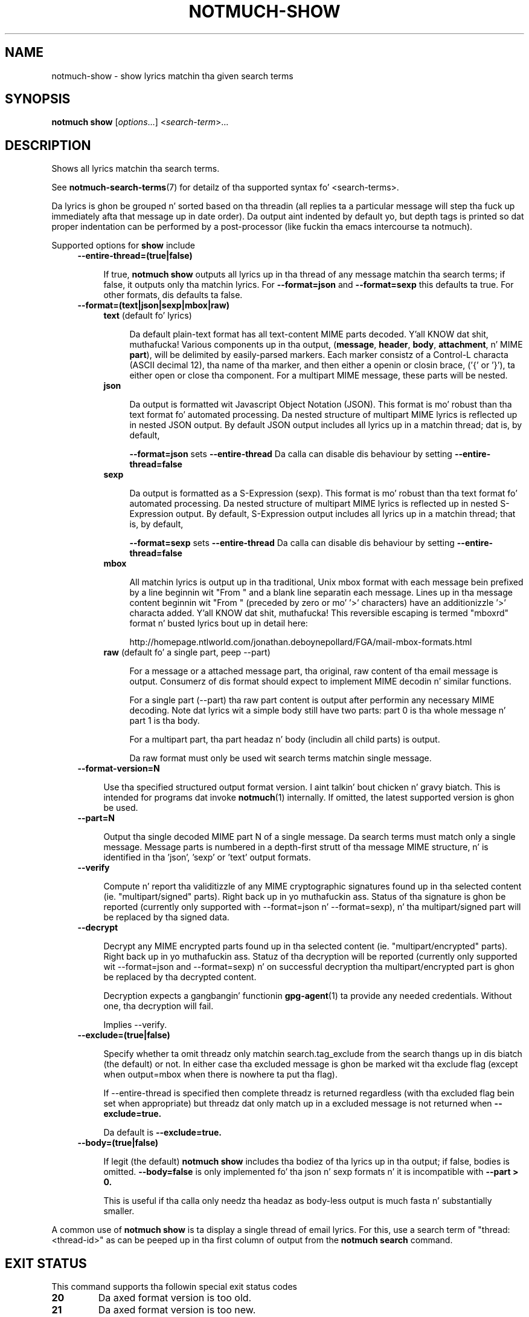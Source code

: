 .TH NOTMUCH-SHOW 1 2013-08-03 "Notmuch 0.16"
.SH NAME
notmuch-show \- show lyrics matchin tha given search terms
.SH SYNOPSIS

.B notmuch show
.RI "[" options "...] <" search-term ">..."

.SH DESCRIPTION

Shows all lyrics matchin tha search terms.

See \fBnotmuch-search-terms\fR(7)
for detailz of tha supported syntax fo' <search-terms>.

Da lyrics is ghon be grouped n' sorted based on tha threadin (all
replies ta a particular message will step tha fuck up immediately afta that
message up in date order). Da output aint indented by default yo, but
depth tags is printed so dat proper indentation can be performed by
a post-processor (like fuckin tha emacs intercourse ta notmuch).

Supported options for
.B show
include
.RS 4
.TP 4
.B \-\-entire\-thread=(true|false)

If true,
.B notmuch show
outputs all lyrics up in tha thread of any message matchin tha search
terms; if false, it outputs only tha matchin lyrics. For
.B --format=json
and
.B --format=sexp
this defaults ta true.  For other formats, dis defaults ta false.
.RE

.RS 4
.TP 4
.B \-\-format=(text|json|sexp|mbox|raw)

.RS 4
.TP 4
.BR text " (default fo' lyrics)"

Da default plain-text format has all text-content MIME parts
decoded. Y'all KNOW dat shit, muthafucka! Various components up in tha output,
.RB ( message ", " header ", " body ", " attachment ", n' MIME " part ),
will be delimited by easily-parsed markers. Each marker consistz of a
Control-L characta (ASCII decimal 12), tha name of tha marker, and
then either a openin or closin brace, ('{' or '}'), ta either open
or close tha component. For a multipart MIME message, these parts will
be nested.
.RE
.RS 4
.TP 4
.B json

Da output is formatted wit Javascript Object Notation (JSON). This
format is mo' robust than tha text format fo' automated
processing. Da nested structure of multipart MIME lyrics is
reflected up in nested JSON output. By default JSON output includes all
lyrics up in a matchin thread; dat is, by default,

.B \-\-format=json
sets
.B "\-\-entire\-thread"
Da calla can disable dis behaviour by setting
.B \-\-entire\-thread=false
.RE
.RS 4
.TP 4
.B sexp

Da output is formatted as a S-Expression (sexp). This
format is mo' robust than tha text format fo' automated
processing. Da nested structure of multipart MIME lyrics is
reflected up in nested S-Expression output. By default,
S-Expression output includes all lyrics up in a matchin thread;
that is, by default,

.B \-\-format=sexp
sets
.B "\-\-entire\-thread"
Da calla can disable dis behaviour by setting
.B \-\-entire\-thread=false

.RE
.RS 4
.TP 4
.B mbox

All matchin lyrics is output up in tha traditional, Unix mbox format
with each message bein prefixed by a line beginnin wit "From " and
a blank line separatin each message. Lines up in tha message content
beginnin wit "From " (preceded by zero or mo' '>' characters) have
an additionizzle '>' characta added. Y'all KNOW dat shit, muthafucka! This reversible escaping
is termed "mboxrd" format n' busted lyrics bout up in detail here:

.nf
.nh
http://homepage.ntlworld.com/jonathan.deboynepollard/FGA/mail-mbox-formats.html
.hy
.fi
.
.RE
.RS 4
.TP 4
.BR raw " (default fo' a single part, peep \-\-part)"

For a message or a attached message part, tha original, raw content
of tha email message is output. Consumerz of dis format should expect
to implement MIME decodin n' similar functions.

For a single part (\-\-part) tha raw part content is output after
performin any necessary MIME decoding.  Note dat lyrics wit a
simple body still have two parts: part 0 is tha whole message n' part
1 is tha body.

For a multipart part, tha part headaz n' body (includin all child
parts) is output.

Da raw format must only be used wit search terms matchin single
message.
.RE
.RE

.RS 4
.TP 4
.BR \-\-format-version=N

Use tha specified structured output format version. I aint talkin' bout chicken n' gravy biatch.  This is intended
for programs dat invoke \fBnotmuch\fR(1) internally.  If omitted, the
latest supported version is ghon be used.
.RE

.RS 4
.TP 4
.B \-\-part=N

Output tha single decoded MIME part N of a single message.  Da search
terms must match only a single message.  Message parts is numbered in
a depth-first strutt of tha message MIME structure, n' is identified
in tha 'json', 'sexp' or 'text' output formats.
.RE

.RS 4
.TP 4
.B \-\-verify

Compute n' report tha validitizzle of any MIME cryptographic signatures
found up in tha selected content (ie. "multipart/signed" parts). Right back up in yo muthafuckin ass. Status
of tha signature is ghon be reported (currently only supported with
--format=json n' --format=sexp), n' tha multipart/signed part
will be replaced by tha signed data.
.RE

.RS 4
.TP 4
.B \-\-decrypt

Decrypt any MIME encrypted parts found up in tha selected content
(ie. "multipart/encrypted" parts). Right back up in yo muthafuckin ass. Statuz of tha decryption will be
reported (currently only supported wit --format=json and
--format=sexp) n' on successful decryption tha multipart/encrypted
part is ghon be replaced by tha decrypted content.

Decryption expects a gangbangin' functionin \fBgpg-agent\fR(1) ta provide any
needed credentials. Without one, tha decryption will fail.

Implies --verify.
.RE

.RS 4
.TP 4
.BR \-\-exclude=(true|false)

Specify whether ta omit threadz only matchin search.tag_exclude from
the search thangs up in dis biatch (the default) or not. In either case tha excluded
message is ghon be marked wit tha exclude flag (except when output=mbox
when there is nowhere ta put tha flag).

If --entire-thread is specified then complete threadz is returned
regardless (with tha excluded flag bein set when appropriate) but
threadz dat only match up in a excluded message is not returned when
.B --exclude=true.

Da default is
.B --exclude=true.

.RE

.RS 4
.TP 4
.B \-\-body=(true|false)

If legit (the default)
.B notmuch show
includes tha bodiez of tha lyrics up in tha output; if false,
bodies is omitted.
.B --body=false
is only implemented fo' tha json n' sexp formats n' it is incompatible with
.B --part > 0.

This is useful if tha calla only needz tha headaz as body-less
output is much fasta n' substantially smaller.
.RE

A common use of
.B notmuch show
is ta display a single thread of email lyrics. For this, use a
search term of "thread:<thread-id>" as can be peeped up in tha first
column of output from the
.B notmuch search
command.

.SH EXIT STATUS

This command supports tha followin special exit status codes

.TP
.B 20
Da axed format version is too old.
.TP
.B 21
Da axed format version is too new.

.SH SEE ALSO

\fBnotmuch\fR(1), \fBnotmuch-config\fR(1), \fBnotmuch-count\fR(1),
\fBnotmuch-dump\fR(1), \fBnotmuch-hooks\fR(5),
\fBnotmuch-insert\fR(1), \fBnotmuch-new\fR(1),
\fBnotmuch-reply\fR(1), \fBnotmuch-restore\fR(1),
\fBnotmuch-search\fR(1), \fBnotmuch-search-terms\fR(7),
\fBnotmuch-tag\fR(1)
